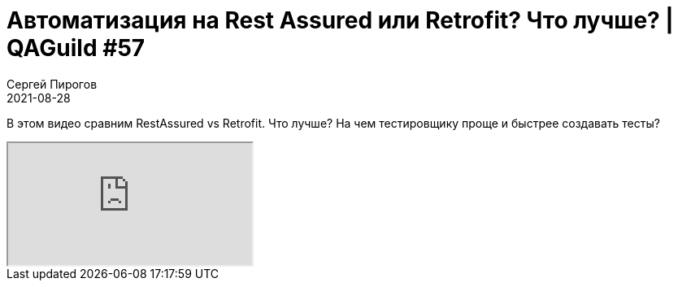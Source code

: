 = Автоматизация на Rest Assured или Retrofit? Что лучше? | QAGuild #57
Сергей Пирогов
2021-08-28
:jbake-type: post
:jbake-tags: QAGuild, Youtube
:jbake-summary: Пути развития тестировщика. Карьера QA Engineer
:jbake-status: published

В этом видео сравним RestAssured vs Retrofit. Что лучше? На чем тестировщику проще и быстрее создавать тесты?

++++
<div class="embed-responsive embed-responsive-16by9">
  <iframe class="embed-responsive-item" src="https://www.youtube.com/embed/Hz7PGd11l9k" allowfullscreen></iframe>
</div>
++++